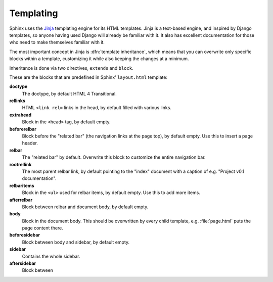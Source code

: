 .. _templating:

Templating
==========

Sphinx uses the `Jinja <http://jinja.pocoo.org>`_ templating engine for its HTML
templates.  Jinja is a text-based engine, and inspired by Django templates, so
anyone having used Django will already be familiar with it.  It also has
excellent documentation for those who need to make themselves familiar with it.

The most important concept in Jinja is :dfn:`template inheritance`, which means
that you can overwrite only specific blocks within a template, customizing it
while also keeping the changes at a minimum.

Inheritance is done via two directives, ``extends`` and ``block``.

.. template path
   blocks
   extends !template

These are the blocks that are predefined in Sphinx' ``layout.html`` template:

**doctype**
   The doctype, by default HTML 4 Transitional.

**rellinks**
   HTML ``<link rel=`` links in the head, by default filled with various links.

**extrahead**
   Block in the ``<head>`` tag, by default empty.

**beforerelbar**
   Block before the "related bar" (the navigation links at the page top), by
   default empty.  Use this to insert a page header.

**relbar**
   The "related bar" by default.  Overwrite this block to customize the entire
   navigation bar.

**rootrellink**
   The most parent relbar link, by default pointing to the "index" document with
   a caption of e.g. "Project v0.1 documentation".

**relbaritems**
   Block in the ``<ul>`` used for relbar items, by default empty.  Use this to
   add more items.

**afterrelbar**
   Block between relbar and document body, by default empty.

**body**
   Block in the document body.  This should be overwritten by every child
   template, e.g. :file:`page.html` puts the page content there.

**beforesidebar**
   Block between body and sidebar, by default empty.

**sidebar**
   Contains the whole sidebar.

**aftersidebar**
   Block between 
